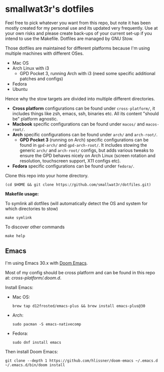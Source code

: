 * smallwat3r's dotfiles

Feel free to pick whatever you want from this repo, but note it has been mostly created for my personal use and its updated very frequently. Use at your own risks and please create back-ups of your current set-up if you intend to use the Makefile. Dotfiles are managed by GNU Stow.

Those dotfiles are maintained for different platforms because I'm using multiple machines with different OSes.

- Mac OS
- Arch Linux with i3
  - GPD Pocket 3, running Arch with i3 (need some specific additional patches and configs)
- Fedora
- Ubuntu

Hence why the stow targets are divided into multiple different directories.

- *Cross platform* configurations can be found under ~cross-platform/~, it includes things like zsh, emacs, ssh, binaries etc. All its content "should be" platform agnostic.
- *Macbook* specific configurations can be found under ~macos/~ and ~macos-root/~.
- *Arch* specific configurations can be found under ~arch/~ and ~arch-root/~.
  - *GPD Pocket 3* (running on Arch) specific configurations can be found in ~gpd-arch/~ and ~gpd-arch-root/~. It includes stowing the generic ~arch/~ and ~arch-root/~ configs, but adds various tweaks to ensure the GPD behaves nicely on Arch Linux (screen rotation and resolution, touchscreen support, X11 configs etc).
- *Fedora* specific configurations can be found under ~fedora/~.

Clone this repo into your home directory.

#+begin_src shell
(cd $HOME && git clone https://github.com/smallwat3r/dotfiles.git)
#+end_src

*Makefile usage:*

To symlink all dotfiles (will automatically detect the OS and system for which directories to stow)
#+begin_src shell
make symlink
#+end_src

To discover other commands
#+begin_src shell
make help
#+end_src

** Emacs

I'm using Emacs 30.x with [[https://github.com/doomemacs/doomemacs][Doom Emacs]].

Most of my config should be cross platform and can be found in this repo at: [[cross-platform/.doom.d]].

Install Emacs:
- Mac OS:
    #+begin_src shell
    brew tap d12frosted/emacs-plus && brew install emacs-plus@30
    #+end_src
- Arch:
    #+begin_src shell
    sudo pacman -S emacs-nativecomp
    #+end_src
- Fedora:
    #+begin_src shell
    sudo dnf install emacs
    #+end_src

Then install Doom Emacs:
#+begin_src shell
git clone --depth 1 https://github.com/hlissner/doom-emacs ~/.emacs.d
~/.emacs.d/bin/doom install
#+end_src
